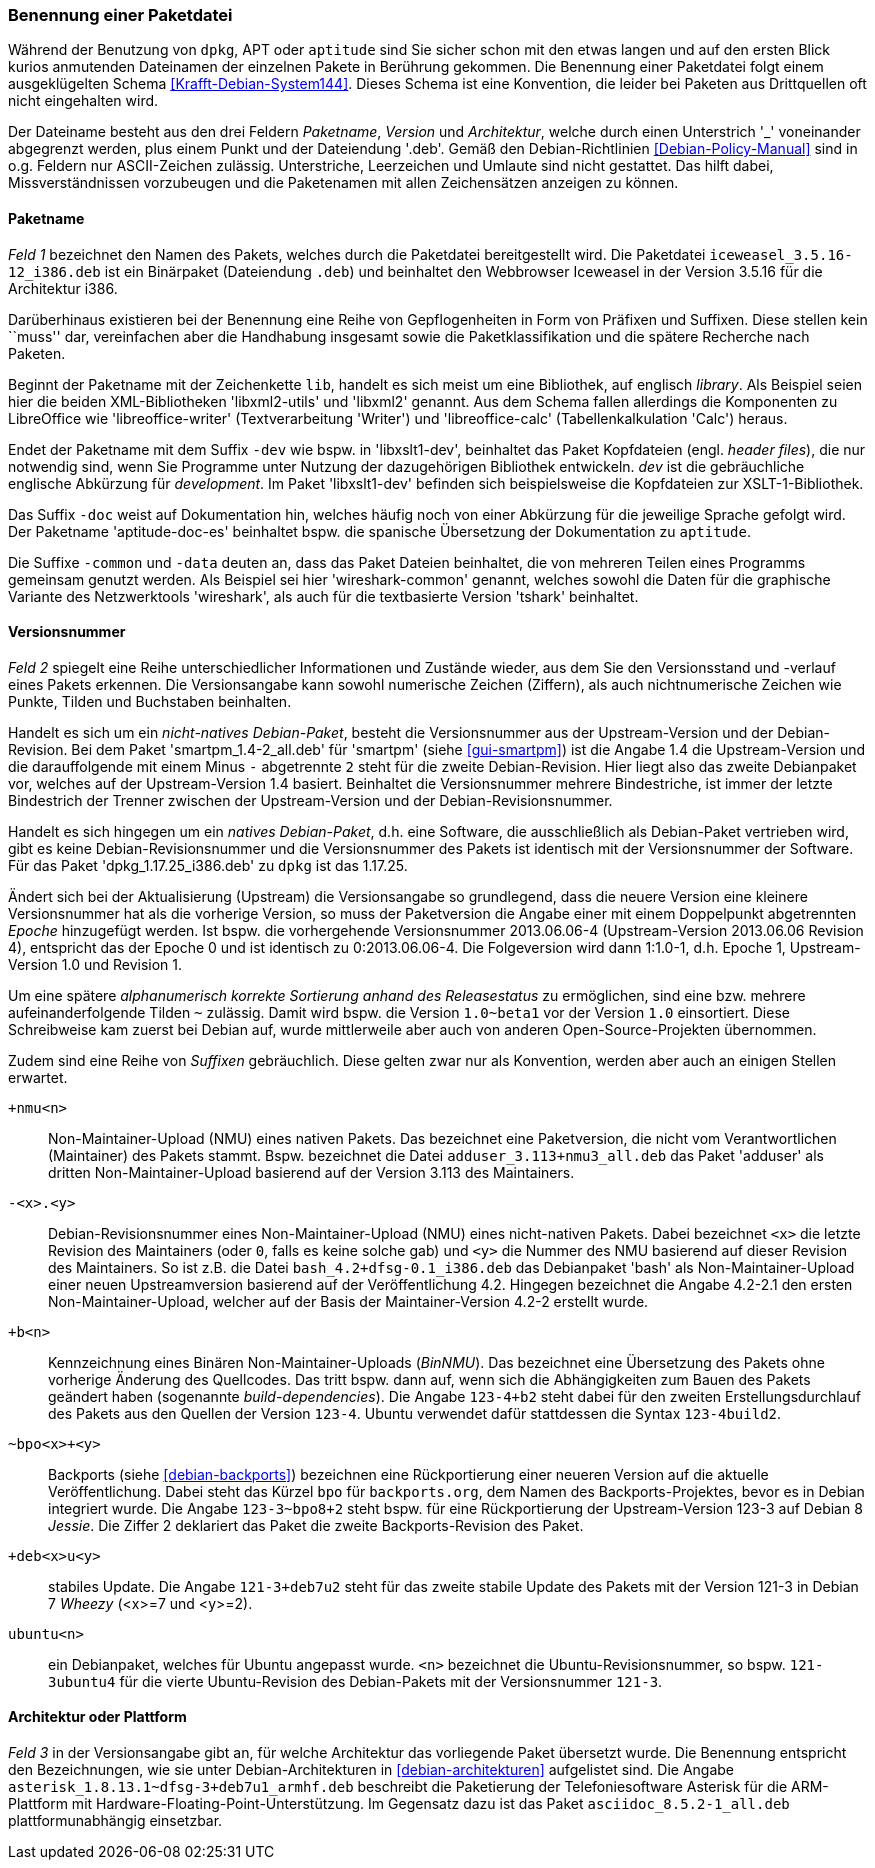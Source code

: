// Datei: ./konzepte/software-in-paketen-organisieren/benennung-eines-debian-pakets.adoc

// Baustelle: Fertig
// Axel: Fertig

[[benennung-eines-debian-pakets]]

=== Benennung einer Paketdatei ===

// Stichworte für den Index
(((Benennung eines Debianpakets)))
(((Benennung einer Paketdatei)))
(((Paketname, Namensschema)))
Während der Benutzung von `dpkg`, APT oder `aptitude` sind Sie sicher
schon mit den etwas langen und auf den ersten Blick kurios anmutenden
Dateinamen der einzelnen Pakete in Berührung gekommen. Die Benennung
einer Paketdatei folgt einem ausgeklügelten Schema
<<Krafft-Debian-System144>>. Dieses Schema ist eine Konvention, die
leider bei Paketen aus Drittquellen oft nicht eingehalten wird.

Der Dateiname besteht aus den drei Feldern _Paketname_, _Version_ und
_Architektur_, welche durch einen Unterstrich '_' voneinander
abgegrenzt werden, plus einem Punkt und der Dateiendung '.deb'. Gemäß
den Debian-Richtlinien <<Debian-Policy-Manual>> sind in o.g. Feldern nur
ASCII-Zeichen zulässig. Unterstriche, Leerzeichen und Umlaute sind nicht
gestattet. Das hilft dabei, Missverständnissen vorzubeugen und die
Paketenamen mit allen Zeichensätzen anzeigen zu können.

[[benennung-paketname]]
==== Paketname ====

// Stichworte für den Index
(((Debianpaket, iceweasel)))
(((Paketname, Software)))
_Feld 1_ bezeichnet den Namen des Pakets, welches durch die Paketdatei
bereitgestellt wird. Die Paketdatei `iceweasel_3.5.16-12_i386.deb` ist
ein Binärpaket (Dateiendung `.deb`) und beinhaltet den Webbrowser
Iceweasel in der Version 3.5.16 für die Architektur i386.

Darüberhinaus existieren bei der Benennung eine Reihe von
Gepflogenheiten in Form von Präfixen und Suffixen. Diese stellen kein
``muss'' dar, vereinfachen aber die Handhabung insgesamt sowie die
Paketklassifikation und die spätere Recherche nach Paketen.

// Stichworte für den Index
(((Debianpaket, libreoffice-writer)))
(((Debianpaket, libreoffice-calc)))
(((Debianpaket, libxml2)))
(((Debianpaket, libxml2-utils)))
(((Paketname, Präfix)))
Beginnt der Paketname mit der Zeichenkette `lib`, handelt es sich meist
um eine Bibliothek, auf englisch _library_. Als Beispiel seien hier die
beiden XML-Bibliotheken 'libxml2-utils' und 'libxml2' genannt. Aus dem
Schema fallen allerdings die Komponenten zu LibreOffice wie
'libreoffice-writer' (Textverarbeitung 'Writer') und 'libreoffice-calc'
(Tabellenkalkulation 'Calc') heraus.

// Stichworte für den Index
(((Debianpaket, aptitude-doc-es)))
(((Debianpaket, libxslt1-dev)))
(((Debianpaket, wireshark-common)))
(((Paketname, Suffix)))
Endet der Paketname mit dem Suffix `-dev` wie bspw. in 'libxslt1-dev',
beinhaltet das Paket Kopfdateien (engl. _header files_), die nur
notwendig sind, wenn Sie Programme unter Nutzung der dazugehörigen
Bibliothek entwickeln. _dev_ ist die gebräuchliche englische Abkürzung
für _development_. Im Paket 'libxslt1-dev' befinden sich beispielsweise
die Kopfdateien zur XSLT-1-Bibliothek.

Das Suffix `-doc` weist auf Dokumentation hin, welches häufig noch von
einer Abkürzung für die jeweilige Sprache gefolgt wird. Der Paketname
'aptitude-doc-es' beinhaltet bspw. die spanische Übersetzung der
Dokumentation zu `aptitude`.

Die Suffixe `-common` und `-data` deuten an, dass das Paket Dateien
beinhaltet, die von mehreren Teilen eines Programms gemeinsam genutzt
werden. Als Beispiel sei hier 'wireshark-common' genannt, welches sowohl
die Daten für die graphische Variante des Netzwerktools 'wireshark', als
auch für die textbasierte Version 'tshark' beinhaltet.

[[benennung-versionsnummer]]
==== Versionsnummer ====

// Stichworte für den Index
(((Paketname, Versionsnummer)))
(((Paketname, Versionsverlauf)))
_Feld 2_ spiegelt eine Reihe unterschiedlicher Informationen und
Zustände wieder, aus dem Sie den Versionsstand und -verlauf
eines Pakets erkennen. Die Versionsangabe kann sowohl numerische
Zeichen (Ziffern), als auch nichtnumerische Zeichen wie Punkte, Tilden
und Buchstaben beinhalten.

Handelt es sich um ein _nicht-natives Debian-Paket_, besteht die
Versionsnummer aus der Upstream-Version und der Debian-Revision. Bei
dem Paket 'smartpm_1.4-2_all.deb' für 'smartpm' (siehe
<<gui-smartpm>>) ist die Angabe 1.4 die Upstream-Version und die
darauffolgende mit einem Minus `-` abgetrennte `2` steht für die
zweite Debian-Revision. Hier liegt also das zweite Debianpaket vor,
welches auf der Upstream-Version 1.4 basiert. Beinhaltet die
Versionsnummer mehrere Bindestriche, ist immer der letzte Bindestrich
der Trenner zwischen der Upstream-Version und der
Debian-Revisionsnummer.

Handelt es sich hingegen um ein _natives Debian-Paket_, d.h. eine
Software, die ausschließlich als Debian-Paket vertrieben wird, gibt es
keine Debian-Revisionsnummer und die Versionsnummer des Pakets ist
identisch mit der Versionsnummer der Software. Für das Paket
'dpkg_1.17.25_i386.deb' zu `dpkg` ist das 1.17.25.

// Stichworte für den Index
(((Paketname, Epoche)))
Ändert sich bei der Aktualisierung (Upstream) die Versionsangabe so
grundlegend, dass die neuere Version eine kleinere Versionsnummer hat
als die vorherige Version, so muss der Paketversion die Angabe einer
mit einem Doppelpunkt abgetrennten _Epoche_ hinzugefügt werden. Ist
bspw. die vorhergehende Versionsnummer 2013.06.06-4 (Upstream-Version
2013.06.06 Revision 4), entspricht das der Epoche 0 und ist identisch zu
0:2013.06.06-4. Die Folgeversion wird dann 1:1.0-1, d.h. Epoche 1,
Upstream-Version 1.0 und Revision 1.

Um eine spätere _alphanumerisch korrekte Sortierung anhand des
Releasestatus_ zu ermöglichen, sind eine bzw. mehrere
aufeinanderfolgende Tilden `~` zulässig. Damit wird bspw. die Version
`1.0~beta1` vor der Version `1.0` einsortiert. Diese Schreibweise kam
zuerst bei Debian auf, wurde mittlerweile aber auch von anderen
Open-Source-Projekten übernommen.

// Stichworte für den Index
(((Paketname, Anpassung für Ubuntu)))
(((Paketname, Backport)))
(((Paketname, BinNMU)))
(((Paketname, NMU)))
(((Paketname, Suffix)))
Zudem sind eine Reihe von _Suffixen_ gebräuchlich. Diese gelten zwar nur
als Konvention, werden aber auch an einigen Stellen erwartet.

`+nmu<n>` ::
Non-Maintainer-Upload (NMU) eines nativen Pakets. Das bezeichnet eine
Paketversion, die nicht vom Verantwortlichen (Maintainer) des Pakets
stammt. Bspw. bezeichnet die Datei `adduser_3.113+nmu3_all.deb` das
Paket 'adduser' als dritten Non-Maintainer-Upload basierend auf der
Version 3.113 des Maintainers.

`-<x>.<y>` ::
Debian-Revisionsnummer eines Non-Maintainer-Upload (NMU) eines
nicht-nativen Pakets. Dabei bezeichnet `<x>` die letzte Revision des
Maintainers (oder `0`, falls es keine solche gab) und `<y>` die Nummer
des NMU basierend auf dieser Revision des Maintainers. So ist z.B.
die Datei `bash_4.2+dfsg-0.1_i386.deb` das Debianpaket 'bash' als
Non-Maintainer-Upload einer neuen Upstreamversion basierend auf der
Veröffentlichung 4.2. Hingegen bezeichnet die Angabe 4.2-2.1 den ersten
Non-Maintainer-Upload, welcher auf der Basis der Maintainer-Version
4.2-2 erstellt wurde.

`+b<n>` ::
Kennzeichnung eines Binären Non-Maintainer-Uploads (_BinNMU_). Das
bezeichnet eine Übersetzung des Pakets ohne vorherige Änderung des
Quellcodes. Das tritt bspw. dann auf, wenn sich die Abhängigkeiten zum
Bauen des Pakets geändert haben (sogenannte _build-dependencies_). Die
Angabe `123-4+b2` steht dabei für den zweiten Erstellungsdurchlauf des
Pakets aus den Quellen der Version `123-4`. Ubuntu verwendet dafür
stattdessen die Syntax `123-4build2`.

`~bpo<x>+<y>` ::
Backports (siehe <<debian-backports>>) bezeichnen eine Rückportierung
einer neueren Version auf die aktuelle Veröffentlichung. Dabei steht
das Kürzel `bpo` für `backports.org`, dem Namen des
Backports-Projektes, bevor es in Debian integriert wurde. Die Angabe
`123-3~bpo8+2` steht bspw. für eine Rückportierung der Upstream-Version
123-3 auf Debian 8 _Jessie_. Die Ziffer 2 deklariert das Paket die
zweite Backports-Revision des Paket.

`+deb<x>u<y>` ::
stabiles Update. Die Angabe `121-3+deb7u2` steht für das zweite stabile
Update des Pakets mit der Version 121-3 in Debian 7 _Wheezy_ (<x>=7 und
<y>=2).

`ubuntu<n>` ::
ein Debianpaket, welches für Ubuntu angepasst wurde. `<n>` bezeichnet die
Ubuntu-Revisionsnummer, so bspw. `121-3ubuntu4` für die vierte
Ubuntu-Revision des Debian-Pakets mit der Versionsnummer `121-3`.

[[benennung-architektur]]
==== Architektur oder Plattform ====

// Stichworte für den Index
(((Paketname, Architektur)))
_Feld 3_ in der Versionsangabe gibt an, für welche Architektur das
vorliegende Paket übersetzt wurde. Die Benennung entspricht den
Bezeichnungen, wie sie unter Debian-Architekturen in
<<debian-architekturen>> aufgelistet sind. Die Angabe
`asterisk_1.8.13.1~dfsg-3+deb7u1_armhf.deb` beschreibt die Paketierung
der Telefoniesoftware Asterisk für die ARM-Plattform mit
Hardware-Floating-Point-Unterstützung. Im Gegensatz dazu ist das Paket
`asciidoc_8.5.2-1_all.deb` plattformunabhängig einsetzbar.

// Datei (Ende): ./konzepte/software-in-paketen-organisieren/benennung-eines-debian-pakets.adoc

